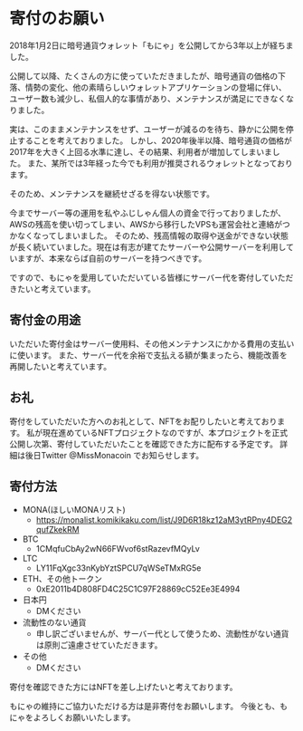 * 寄付のお願い

2018年1月2日に暗号通貨ウォレット「もにゃ」を公開してから3年以上が経ちました。


公開して以降、たくさんの方に使っていただきましたが、暗号通貨の価格の下落、情勢の変化、他の素晴らしいウォレットアプリケーションの登場に伴い、
ユーザー数も減少し、私個人的な事情があり、メンテナンスが満足にできなくなりました。

実は、このままメンテナンスをせず、ユーザーが減るのを待ち、静かに公開を停止することを考えておりました。
しかし、2020年後半以降、暗号通貨の価格が2017年を大きく上回る水準に達し、その結果、利用者が増加してしまいました。
また、某所では3年経った今でも利用が推奨されるウォレットとなっております。

そのため、メンテナンスを継続せざるを得ない状態です。

今までサーバー等の運用を私やふじしゃん個人の資金で行っておりましたが、AWSの残高を使い切ってしまい、AWSから移行したVPSも運営会社と連絡がつかなくなってしまいました。
そのため、残高情報の取得や送金ができない状態が長く続いていました。現在は有志が建てたサーバーや公開サーバーを利用していますが、本来ならば自前のサーバーを持つべきです。

ですので、もにゃを愛用していただいている皆様にサーバー代を寄付していただきたいと考えています。

** 寄付金の用途
いただいた寄付金はサーバー使用料、その他メンテナンスにかかる費用の支払いに使います。
また、サーバー代を余裕で支払える額が集まったら、機能改善を再開したいと考えています。

** お礼
寄付をしていただいた方へのお礼として、NFTをお配りしたいと考えております。
私が現在進めているNFTプロジェクトなのですが、本プロジェクトを正式公開し次第、寄付していただいたことを確認できた方に配布する予定です。
詳細は後日Twitter @MissMonacoin でお知らせします。

** 寄付方法

- MONA(ほしいMONAリスト)
  - https://monalist.komikikaku.com/list/J9D6R18kz12aM3ytRPny4DEG2qufZkekRM
- BTC
  - 1CMqfuCbAy2wN66FWvof6stRazevfMQyLv
- LTC
  - LY11FqXgc33nKybYztSPCU7qWSeTMxRG5e
- ETH、その他トークン
  - 0xE2011b4D808FD4C25C1C97F28869cC52Ee3E4994
- 日本円
  - DMください
- 流動性のない通貨
  - 申し訳ございませんが、サーバー代として使うため、流動性がない通貨は原則ご遠慮させていただきます。
- その他
  - DMください

寄付を確認できた方にはNFTを差し上げたいと考えております。


もにゃの維持にご協力いただける方は是非寄付をお願いします。
今後とも、もにゃをよろしくお願いいたします。
